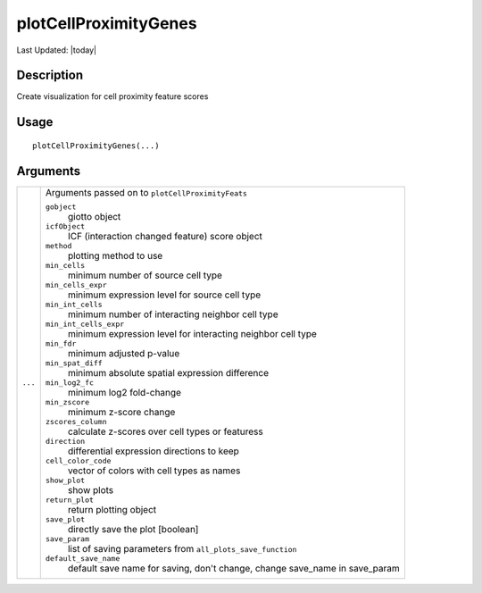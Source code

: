 plotCellProximityGenes
----------------------

.. link-button:: https://github.com/drieslab/Giotto/tree/suite/R/spatial_interaction_visuals.R#L1132
		:type: url
		:text: View Source Code
		:classes: btn-outline-primary btn-block

Last Updated: |today|

Description
~~~~~~~~~~~

Create visualization for cell proximity feature scores

Usage
~~~~~

::

   plotCellProximityGenes(...)

Arguments
~~~~~~~~~

+-----------------------------------+-----------------------------------+
| ``...``                           | Arguments passed on to            |
|                                   | ``plotCellProximityFeats``        |
|                                   |                                   |
|                                   | ``gobject``                       |
|                                   |    giotto object                  |
|                                   |                                   |
|                                   | ``icfObject``                     |
|                                   |    ICF (interaction changed       |
|                                   |    feature) score object          |
|                                   |                                   |
|                                   | ``method``                        |
|                                   |    plotting method to use         |
|                                   |                                   |
|                                   | ``min_cells``                     |
|                                   |    minimum number of source cell  |
|                                   |    type                           |
|                                   |                                   |
|                                   | ``min_cells_expr``                |
|                                   |    minimum expression level for   |
|                                   |    source cell type               |
|                                   |                                   |
|                                   | ``min_int_cells``                 |
|                                   |    minimum number of interacting  |
|                                   |    neighbor cell type             |
|                                   |                                   |
|                                   | ``min_int_cells_expr``            |
|                                   |    minimum expression level for   |
|                                   |    interacting neighbor cell type |
|                                   |                                   |
|                                   | ``min_fdr``                       |
|                                   |    minimum adjusted p-value       |
|                                   |                                   |
|                                   | ``min_spat_diff``                 |
|                                   |    minimum absolute spatial       |
|                                   |    expression difference          |
|                                   |                                   |
|                                   | ``min_log2_fc``                   |
|                                   |    minimum log2 fold-change       |
|                                   |                                   |
|                                   | ``min_zscore``                    |
|                                   |    minimum z-score change         |
|                                   |                                   |
|                                   | ``zscores_column``                |
|                                   |    calculate z-scores over cell   |
|                                   |    types or featuress             |
|                                   |                                   |
|                                   | ``direction``                     |
|                                   |    differential expression        |
|                                   |    directions to keep             |
|                                   |                                   |
|                                   | ``cell_color_code``               |
|                                   |    vector of colors with cell     |
|                                   |    types as names                 |
|                                   |                                   |
|                                   | ``show_plot``                     |
|                                   |    show plots                     |
|                                   |                                   |
|                                   | ``return_plot``                   |
|                                   |    return plotting object         |
|                                   |                                   |
|                                   | ``save_plot``                     |
|                                   |    directly save the plot         |
|                                   |    [boolean]                      |
|                                   |                                   |
|                                   | ``save_param``                    |
|                                   |    list of saving parameters from |
|                                   |    ``all_plots_save_function``    |
|                                   |                                   |
|                                   | ``default_save_name``             |
|                                   |    default save name for saving,  |
|                                   |    don't change, change save_name |
|                                   |    in save_param                  |
+-----------------------------------+-----------------------------------+
